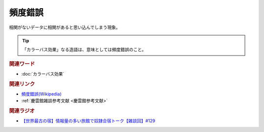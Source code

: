 頻度錯誤
==========================================
.. glossary::
    頻度錯誤 : ひ

相関がないデータに相関があると思い込んでしまう現象。

.. tip:: 
  「カラーバス効果」なる造語は、意味としては頻度錯誤のこと。

.. rubric:: 関連ワード
* :doc:`カラーバス効果` 

.. rubric:: 関連リンク
* `頻度錯誤(Wikipedia) <https://ja.wikipedia.org/wiki/頻度錯誤>`_ 
* :ref:`慶雲館雑談参考文献 <慶雲館参考文献>`

.. rubric:: 関連ラジオ
* `【世界最古の宿】情報量の多い旅館で奴隷合宿トーク【雑談回】#129`_

.. _【世界最古の宿】情報量の多い旅館で奴隷合宿トーク【雑談回】#129: https://www.youtube.com/watch?v=Drl5HMryYLM
